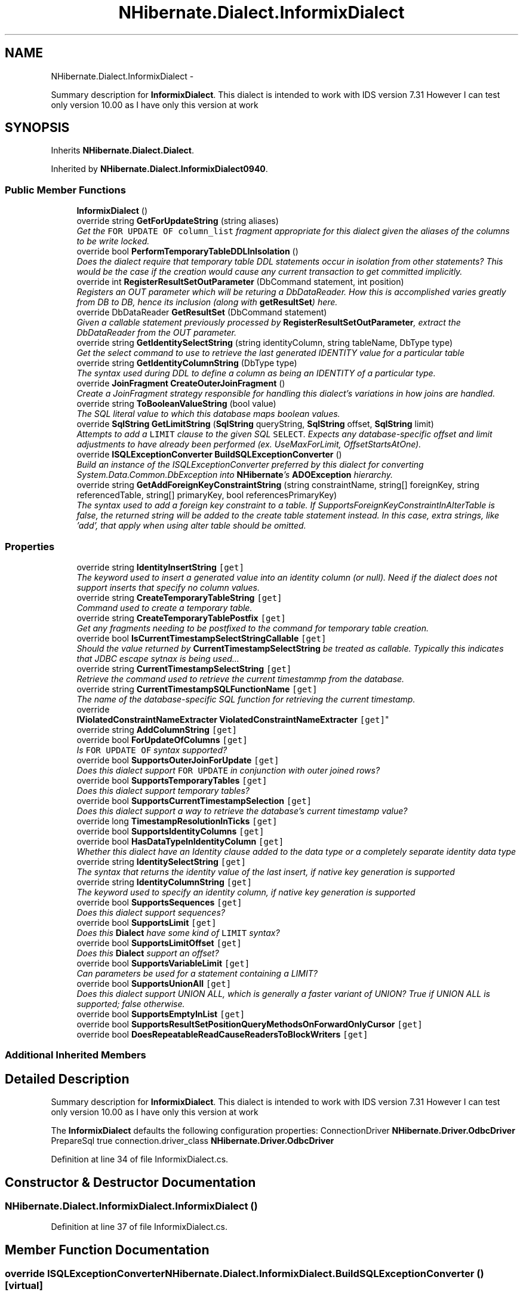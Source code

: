 .TH "NHibernate.Dialect.InformixDialect" 3 "Fri Jul 5 2013" "Version 1.0" "HSA.InfoSys" \" -*- nroff -*-
.ad l
.nh
.SH NAME
NHibernate.Dialect.InformixDialect \- 
.PP
Summary description for \fBInformixDialect\fP\&. This dialect is intended to work with IDS version 7\&.31 However I can test only version 10\&.00 as I have only this version at work  

.SH SYNOPSIS
.br
.PP
.PP
Inherits \fBNHibernate\&.Dialect\&.Dialect\fP\&.
.PP
Inherited by \fBNHibernate\&.Dialect\&.InformixDialect0940\fP\&.
.SS "Public Member Functions"

.in +1c
.ti -1c
.RI "\fBInformixDialect\fP ()"
.br
.ti -1c
.RI "override string \fBGetForUpdateString\fP (string aliases)"
.br
.RI "\fIGet the \fCFOR UPDATE OF column_list\fP fragment appropriate for this dialect given the aliases of the columns to be write locked\&. \fP"
.ti -1c
.RI "override bool \fBPerformTemporaryTableDDLInIsolation\fP ()"
.br
.RI "\fIDoes the dialect require that temporary table DDL statements occur in isolation from other statements? This would be the case if the creation would cause any current transaction to get committed implicitly\&. \fP"
.ti -1c
.RI "override int \fBRegisterResultSetOutParameter\fP (DbCommand statement, int position)"
.br
.RI "\fIRegisters an OUT parameter which will be returing a DbDataReader\&. How this is accomplished varies greatly from DB to DB, hence its inclusion (along with \fBgetResultSet\fP) here\&. \fP"
.ti -1c
.RI "override DbDataReader \fBGetResultSet\fP (DbCommand statement)"
.br
.RI "\fIGiven a callable statement previously processed by \fBRegisterResultSetOutParameter\fP, extract the DbDataReader from the OUT parameter\&. \fP"
.ti -1c
.RI "override string \fBGetIdentitySelectString\fP (string identityColumn, string tableName, DbType type)"
.br
.RI "\fIGet the select command to use to retrieve the last generated IDENTITY value for a particular table \fP"
.ti -1c
.RI "override string \fBGetIdentityColumnString\fP (DbType type)"
.br
.RI "\fIThe syntax used during DDL to define a column as being an IDENTITY of a particular type\&. \fP"
.ti -1c
.RI "override \fBJoinFragment\fP \fBCreateOuterJoinFragment\fP ()"
.br
.RI "\fICreate a JoinFragment strategy responsible for handling this dialect's variations in how joins are handled\&. \fP"
.ti -1c
.RI "override string \fBToBooleanValueString\fP (bool value)"
.br
.RI "\fIThe SQL literal value to which this database maps boolean values\&. \fP"
.ti -1c
.RI "override \fBSqlString\fP \fBGetLimitString\fP (\fBSqlString\fP queryString, \fBSqlString\fP offset, \fBSqlString\fP limit)"
.br
.RI "\fIAttempts to add a \fCLIMIT\fP clause to the given SQL \fCSELECT\fP\&. Expects any database-specific offset and limit adjustments to have already been performed (ex\&. UseMaxForLimit, OffsetStartsAtOne)\&. \fP"
.ti -1c
.RI "override \fBISQLExceptionConverter\fP \fBBuildSQLExceptionConverter\fP ()"
.br
.RI "\fIBuild an instance of the ISQLExceptionConverter preferred by this dialect for converting System\&.Data\&.Common\&.DbException into \fBNHibernate\fP's \fBADOException\fP hierarchy\&. \fP"
.ti -1c
.RI "override string \fBGetAddForeignKeyConstraintString\fP (string constraintName, string[] foreignKey, string referencedTable, string[] primaryKey, bool referencesPrimaryKey)"
.br
.RI "\fIThe syntax used to add a foreign key constraint to a table\&. If SupportsForeignKeyConstraintInAlterTable is false, the returned string will be added to the create table statement instead\&. In this case, extra strings, like 'add', that apply when using alter table should be omitted\&. \fP"
.in -1c
.SS "Properties"

.in +1c
.ti -1c
.RI "override string \fBIdentityInsertString\fP\fC [get]\fP"
.br
.RI "\fIThe keyword used to insert a generated value into an identity column (or null)\&. Need if the dialect does not support inserts that specify no column values\&. \fP"
.ti -1c
.RI "override string \fBCreateTemporaryTableString\fP\fC [get]\fP"
.br
.RI "\fICommand used to create a temporary table\&. \fP"
.ti -1c
.RI "override string \fBCreateTemporaryTablePostfix\fP\fC [get]\fP"
.br
.RI "\fIGet any fragments needing to be postfixed to the command for temporary table creation\&. \fP"
.ti -1c
.RI "override bool \fBIsCurrentTimestampSelectStringCallable\fP\fC [get]\fP"
.br
.RI "\fIShould the value returned by \fBCurrentTimestampSelectString\fP be treated as callable\&. Typically this indicates that JDBC escape sytnax is being used\&.\&.\&. \fP"
.ti -1c
.RI "override string \fBCurrentTimestampSelectString\fP\fC [get]\fP"
.br
.RI "\fIRetrieve the command used to retrieve the current timestammp from the database\&. \fP"
.ti -1c
.RI "override string \fBCurrentTimestampSQLFunctionName\fP\fC [get]\fP"
.br
.RI "\fIThe name of the database-specific SQL function for retrieving the current timestamp\&. \fP"
.ti -1c
.RI "override 
.br
\fBIViolatedConstraintNameExtracter\fP \fBViolatedConstraintNameExtracter\fP\fC [get]\fP"
.br
.ti -1c
.RI "override string \fBAddColumnString\fP\fC [get]\fP"
.br
.ti -1c
.RI "override bool \fBForUpdateOfColumns\fP\fC [get]\fP"
.br
.RI "\fIIs \fCFOR UPDATE OF\fP syntax supported? \fP"
.ti -1c
.RI "override bool \fBSupportsOuterJoinForUpdate\fP\fC [get]\fP"
.br
.RI "\fIDoes this dialect support \fCFOR UPDATE\fP in conjunction with outer joined rows? \fP"
.ti -1c
.RI "override bool \fBSupportsTemporaryTables\fP\fC [get]\fP"
.br
.RI "\fIDoes this dialect support temporary tables? \fP"
.ti -1c
.RI "override bool \fBSupportsCurrentTimestampSelection\fP\fC [get]\fP"
.br
.RI "\fIDoes this dialect support a way to retrieve the database's current timestamp value? \fP"
.ti -1c
.RI "override long \fBTimestampResolutionInTicks\fP\fC [get]\fP"
.br
.ti -1c
.RI "override bool \fBSupportsIdentityColumns\fP\fC [get]\fP"
.br
.ti -1c
.RI "override bool \fBHasDataTypeInIdentityColumn\fP\fC [get]\fP"
.br
.RI "\fIWhether this dialect have an Identity clause added to the data type or a completely separate identity data type \fP"
.ti -1c
.RI "override string \fBIdentitySelectString\fP\fC [get]\fP"
.br
.RI "\fIThe syntax that returns the identity value of the last insert, if native key generation is supported \fP"
.ti -1c
.RI "override string \fBIdentityColumnString\fP\fC [get]\fP"
.br
.RI "\fIThe keyword used to specify an identity column, if native key generation is supported \fP"
.ti -1c
.RI "override bool \fBSupportsSequences\fP\fC [get]\fP"
.br
.RI "\fIDoes this dialect support sequences? \fP"
.ti -1c
.RI "override bool \fBSupportsLimit\fP\fC [get]\fP"
.br
.RI "\fIDoes this \fBDialect\fP have some kind of \fCLIMIT\fP syntax? \fP"
.ti -1c
.RI "override bool \fBSupportsLimitOffset\fP\fC [get]\fP"
.br
.RI "\fIDoes this \fBDialect\fP support an offset? \fP"
.ti -1c
.RI "override bool \fBSupportsVariableLimit\fP\fC [get]\fP"
.br
.RI "\fICan parameters be used for a statement containing a LIMIT? \fP"
.ti -1c
.RI "override bool \fBSupportsUnionAll\fP\fC [get]\fP"
.br
.RI "\fIDoes this dialect support UNION ALL, which is generally a faster variant of UNION? True if UNION ALL is supported; false otherwise\&. \fP"
.ti -1c
.RI "override bool \fBSupportsEmptyInList\fP\fC [get]\fP"
.br
.ti -1c
.RI "override bool \fBSupportsResultSetPositionQueryMethodsOnForwardOnlyCursor\fP\fC [get]\fP"
.br
.ti -1c
.RI "override bool \fBDoesRepeatableReadCauseReadersToBlockWriters\fP\fC [get]\fP"
.br
.in -1c
.SS "Additional Inherited Members"
.SH "Detailed Description"
.PP 
Summary description for \fBInformixDialect\fP\&. This dialect is intended to work with IDS version 7\&.31 However I can test only version 10\&.00 as I have only this version at work 

The \fBInformixDialect\fP defaults the following configuration properties: ConnectionDriver \fBNHibernate\&.Driver\&.OdbcDriver\fP PrepareSql true  connection\&.driver_class \fBNHibernate\&.Driver\&.OdbcDriver\fP  
.PP
Definition at line 34 of file InformixDialect\&.cs\&.
.SH "Constructor & Destructor Documentation"
.PP 
.SS "NHibernate\&.Dialect\&.InformixDialect\&.InformixDialect ()"

.PP

.PP
Definition at line 37 of file InformixDialect\&.cs\&.
.SH "Member Function Documentation"
.PP 
.SS "override \fBISQLExceptionConverter\fP NHibernate\&.Dialect\&.InformixDialect\&.BuildSQLExceptionConverter ()\fC [virtual]\fP"

.PP
Build an instance of the ISQLExceptionConverter preferred by this dialect for converting System\&.Data\&.Common\&.DbException into \fBNHibernate\fP's \fBADOException\fP hierarchy\&. 
.PP
\fBReturns:\fP
.RS 4
The \fBDialect\fP's preferred ISQLExceptionConverter\&. 
.RE
.PP
.PP
The default \fBDialect\fP implementation simply returns a converter based on X/Open SQLState codes\&. 
.PP
It is strongly recommended that specific \fBDialect\fP implementations override this method, since interpretation of a SQL error is much more accurate when based on the ErrorCode rather than the SQLState\&. Unfortunately, the ErrorCode is a vendor-specific approach\&. 
.PP
Reimplemented from \fBNHibernate\&.Dialect\&.Dialect\fP\&.
.PP
Definition at line 417 of file InformixDialect\&.cs\&.
.SS "override \fBJoinFragment\fP NHibernate\&.Dialect\&.InformixDialect\&.CreateOuterJoinFragment ()\fC [virtual]\fP"

.PP
Create a JoinFragment strategy responsible for handling this dialect's variations in how joins are handled\&. 
.PP
\fBReturns:\fP
.RS 4
This dialect's JoinFragment strategy\&. 
.RE
.PP

.PP
Reimplemented from \fBNHibernate\&.Dialect\&.Dialect\fP\&.
.PP
Reimplemented in \fBNHibernate\&.Dialect\&.InformixDialect0940\fP\&.
.PP
Definition at line 327 of file InformixDialect\&.cs\&.
.SS "override string NHibernate\&.Dialect\&.InformixDialect\&.GetAddForeignKeyConstraintString (stringconstraintName, string[]foreignKey, stringreferencedTable, string[]primaryKey, boolreferencesPrimaryKey)\fC [virtual]\fP"

.PP
The syntax used to add a foreign key constraint to a table\&. If SupportsForeignKeyConstraintInAlterTable is false, the returned string will be added to the create table statement instead\&. In this case, extra strings, like 'add', that apply when using alter table should be omitted\&. 
.PP
\fBParameters:\fP
.RS 4
\fIconstraintName\fP The FK constraint name\&. 
.br
\fIforeignKey\fP The names of the columns comprising the FK 
.br
\fIreferencedTable\fP The table referenced by the FK 
.br
\fIprimaryKey\fP The explicit columns in the referencedTable referenced by this FK\&. 
.br
\fIreferencesPrimaryKey\fP if false, constraint should be explicit about which column names the constraint refers to 
.RE
.PP
\fBReturns:\fP
.RS 4
the 'add FK' fragment 
.RE
.PP

.PP
Reimplemented from \fBNHibernate\&.Dialect\&.Dialect\fP\&.
.PP
Definition at line 435 of file InformixDialect\&.cs\&.
.SS "override string NHibernate\&.Dialect\&.InformixDialect\&.GetForUpdateString (stringaliases)\fC [virtual]\fP"

.PP
Get the \fCFOR UPDATE OF column_list\fP fragment appropriate for this dialect given the aliases of the columns to be write locked\&. 
.PP
\fBParameters:\fP
.RS 4
\fIaliases\fP The columns to be write locked\&. 
.RE
.PP
\fBReturns:\fP
.RS 4
The appropriate \fCFOR UPDATE OF column_list\fP clause string\&. 
.RE
.PP

.PP
Reimplemented from \fBNHibernate\&.Dialect\&.Dialect\fP\&.
.PP
Definition at line 197 of file InformixDialect\&.cs\&.
.SS "override string NHibernate\&.Dialect\&.InformixDialect\&.GetIdentityColumnString (DbTypetype)\fC [virtual]\fP"

.PP
The syntax used during DDL to define a column as being an IDENTITY of a particular type\&. 
.PP
\fBParameters:\fP
.RS 4
\fItype\fP The DbType type code\&. 
.RE
.PP
\fBReturns:\fP
.RS 4
The appropriate DDL fragment\&. 
.RE
.PP

.PP
Reimplemented from \fBNHibernate\&.Dialect\&.Dialect\fP\&.
.PP
Definition at line 301 of file InformixDialect\&.cs\&.
.SS "override string NHibernate\&.Dialect\&.InformixDialect\&.GetIdentitySelectString (stringidentityColumn, stringtableName, DbTypetype)\fC [virtual]\fP"

.PP
Get the select command to use to retrieve the last generated IDENTITY value for a particular table 
.PP
\fBParameters:\fP
.RS 4
\fItableName\fP The table into which the insert was done 
.br
\fIidentityColumn\fP The PK column\&. 
.br
\fItype\fP The DbType type code\&. 
.RE
.PP
\fBReturns:\fP
.RS 4
The appropriate select command 
.RE
.PP

.PP
Reimplemented from \fBNHibernate\&.Dialect\&.Dialect\fP\&.
.PP
Definition at line 276 of file InformixDialect\&.cs\&.
.SS "override \fBSqlString\fP NHibernate\&.Dialect\&.InformixDialect\&.GetLimitString (\fBSqlString\fPqueryString, \fBSqlString\fPoffset, \fBSqlString\fPlimit)\fC [virtual]\fP"

.PP
Attempts to add a \fCLIMIT\fP clause to the given SQL \fCSELECT\fP\&. Expects any database-specific offset and limit adjustments to have already been performed (ex\&. UseMaxForLimit, OffsetStartsAtOne)\&. 
.PP
\fBParameters:\fP
.RS 4
\fIqueryString\fP The SqlString to base the limit query off\&.
.br
\fIoffset\fP Offset of the first row to be returned by the query\&. This may be represented as a parameter, a string literal, or a null value if no limit is requested\&. This should have already been adjusted to account for OffsetStartsAtOne\&.
.br
\fIlimit\fP Maximum number of rows to be returned by the query\&. This may be represented as a parameter, a string literal, or a null value if no offset is requested\&. This should have already been adjusted to account for UseMaxForLimit\&.
.RE
.PP
\fBReturns:\fP
.RS 4
A new SqlString that contains the \fCLIMIT\fP clause\&. Returns \fCnull\fP if \fIqueryString\fP  represents a SQL statement to which a limit clause cannot be added, for example when the query string is custom SQL invoking a stored procedure\&.
.RE
.PP

.PP
Reimplemented from \fBNHibernate\&.Dialect\&.Dialect\fP\&.
.PP
Definition at line 368 of file InformixDialect\&.cs\&.
.SS "override DbDataReader NHibernate\&.Dialect\&.InformixDialect\&.GetResultSet (DbCommandstatement)\fC [virtual]\fP"

.PP
Given a callable statement previously processed by \fBRegisterResultSetOutParameter\fP, extract the DbDataReader from the OUT parameter\&. 
.PP
\fBParameters:\fP
.RS 4
\fIstatement\fP The callable statement\&. 
.RE
.PP
\fBReturns:\fP
.RS 4
The extracted result set\&. 
.RE
.PP
<throws> SQLException Indicates problems extracting the result set\&. </throws> 
.PP
Reimplemented from \fBNHibernate\&.Dialect\&.Dialect\fP\&.
.PP
Definition at line 238 of file InformixDialect\&.cs\&.
.SS "override bool NHibernate\&.Dialect\&.InformixDialect\&.PerformTemporaryTableDDLInIsolation ()\fC [virtual]\fP"

.PP
Does the dialect require that temporary table DDL statements occur in isolation from other statements? This would be the case if the creation would cause any current transaction to get committed implicitly\&. 
.PP
\fBReturns:\fP
.RS 4
see the result matrix above\&. 
.RE
.PP
.PP
JDBC defines a standard way to query for this information via the \fBjava\&.sql\&.DatabaseMetaData#dataDefinitionCausesTransactionCommit()\fP method\&. However, that does not distinguish between temporary table DDL and other forms of DDL; MySQL, for example, reports DDL causing a transaction commit via its driver, even though that is not the case for temporary table DDL\&. 
.PP
Possible return values and their meanings:
.PD 0

.IP "\(bu" 2
\fBBoolean#TRUE\fP - Unequivocally, perform the temporary table DDL in isolation\&. 
.IP "\(bu" 2
\fBBoolean#FALSE\fP - Unequivocally, do \fBnot\fP perform the temporary table DDL in isolation\&. 
.IP "\(bu" 2
\fInull\fP - defer to the JDBC driver response in regards to \fBjava\&.sql\&.DatabaseMetaData#dataDefinitionCausesTransactionCommit()\fP 
.PP

.PP
Reimplemented from \fBNHibernate\&.Dialect\&.Dialect\fP\&.
.PP
Definition at line 228 of file InformixDialect\&.cs\&.
.SS "override int NHibernate\&.Dialect\&.InformixDialect\&.RegisterResultSetOutParameter (DbCommandstatement, intposition)\fC [virtual]\fP"

.PP
Registers an OUT parameter which will be returing a DbDataReader\&. How this is accomplished varies greatly from DB to DB, hence its inclusion (along with \fBgetResultSet\fP) here\&. 
.PP
\fBParameters:\fP
.RS 4
\fIstatement\fP The callable statement\&. 
.br
\fIposition\fP The bind position at which to register the OUT param\&. 
.RE
.PP
\fBReturns:\fP
.RS 4
The number of (contiguous) bind positions used\&. 
.RE
.PP

.PP
Reimplemented from \fBNHibernate\&.Dialect\&.Dialect\fP\&.
.PP
Definition at line 233 of file InformixDialect\&.cs\&.
.SS "override string NHibernate\&.Dialect\&.InformixDialect\&.ToBooleanValueString (boolvalue)\fC [virtual]\fP"

.PP
The SQL literal value to which this database maps boolean values\&. 
.PP
\fBParameters:\fP
.RS 4
\fIvalue\fP The boolean value 
.RE
.PP
\fBReturns:\fP
.RS 4
The appropriate SQL literal\&. 
.RE
.PP

.PP
Reimplemented from \fBNHibernate\&.Dialect\&.Dialect\fP\&.
.PP
Definition at line 335 of file InformixDialect\&.cs\&.
.SH "Property Documentation"
.PP 
.SS "override string NHibernate\&.Dialect\&.InformixDialect\&.AddColumnString\fC [get]\fP"

.PP

.PP
Definition at line 153 of file InformixDialect\&.cs\&.
.SS "override string NHibernate\&.Dialect\&.InformixDialect\&.CreateTemporaryTablePostfix\fC [get]\fP"

.PP
Get any fragments needing to be postfixed to the command for temporary table creation\&. 
.PP
Definition at line 115 of file InformixDialect\&.cs\&.
.SS "override string NHibernate\&.Dialect\&.InformixDialect\&.CreateTemporaryTableString\fC [get]\fP"

.PP
Command used to create a temporary table\&. 
.PP
Definition at line 106 of file InformixDialect\&.cs\&.
.SS "override string NHibernate\&.Dialect\&.InformixDialect\&.CurrentTimestampSelectString\fC [get]\fP"

.PP
Retrieve the command used to retrieve the current timestammp from the database\&. 
.PP
Definition at line 133 of file InformixDialect\&.cs\&.
.SS "override string NHibernate\&.Dialect\&.InformixDialect\&.CurrentTimestampSQLFunctionName\fC [get]\fP"

.PP
The name of the database-specific SQL function for retrieving the current timestamp\&. 
.PP
Definition at line 142 of file InformixDialect\&.cs\&.
.SS "override bool NHibernate\&.Dialect\&.InformixDialect\&.ForUpdateOfColumns\fC [get]\fP"

.PP
Is \fCFOR UPDATE OF\fP syntax supported? True if the database supports \fCFOR UPDATE OF\fP syntax; false otherwise\&. 
.PP
Definition at line 178 of file InformixDialect\&.cs\&.
.SS "override bool NHibernate\&.Dialect\&.InformixDialect\&.HasDataTypeInIdentityColumn\fC [get]\fP"

.PP
Whether this dialect have an Identity clause added to the data type or a completely separate identity data type 
.PP
Definition at line 264 of file InformixDialect\&.cs\&.
.SS "override string NHibernate\&.Dialect\&.InformixDialect\&.IdentityColumnString\fC [get]\fP"

.PP
The keyword used to specify an identity column, if native key generation is supported 
.PP
Definition at line 310 of file InformixDialect\&.cs\&.
.SS "override string NHibernate\&.Dialect\&.InformixDialect\&.IdentityInsertString\fC [get]\fP"

.PP
The keyword used to insert a generated value into an identity column (or null)\&. Need if the dialect does not support inserts that specify no column values\&. 
.PP
Definition at line 100 of file InformixDialect\&.cs\&.
.SS "override string NHibernate\&.Dialect\&.InformixDialect\&.IdentitySelectString\fC [get]\fP"

.PP
The syntax that returns the identity value of the last insert, if native key generation is supported 
.PP
Definition at line 288 of file InformixDialect\&.cs\&.
.SS "override bool NHibernate\&.Dialect\&.InformixDialect\&.IsCurrentTimestampSelectStringCallable\fC [get]\fP"

.PP
Should the value returned by \fBCurrentTimestampSelectString\fP be treated as callable\&. Typically this indicates that JDBC escape sytnax is being used\&.\&.\&. 
.PP
Definition at line 125 of file InformixDialect\&.cs\&.
.SS "override bool NHibernate\&.Dialect\&.InformixDialect\&.SupportsCurrentTimestampSelection\fC [get]\fP"

.PP
Does this dialect support a way to retrieve the database's current timestamp value? 
.PP
Definition at line 245 of file InformixDialect\&.cs\&.
.SS "override bool NHibernate\&.Dialect\&.InformixDialect\&.SupportsLimit\fC [get]\fP"

.PP
Does this \fBDialect\fP have some kind of \fCLIMIT\fP syntax? False, unless overridden\&.
.PP
Definition at line 345 of file InformixDialect\&.cs\&.
.SS "override bool NHibernate\&.Dialect\&.InformixDialect\&.SupportsLimitOffset\fC [get]\fP"

.PP
Does this \fBDialect\fP support an offset? 
.PP
Definition at line 356 of file InformixDialect\&.cs\&.
.SS "override bool NHibernate\&.Dialect\&.InformixDialect\&.SupportsOuterJoinForUpdate\fC [get]\fP"

.PP
Does this dialect support \fCFOR UPDATE\fP in conjunction with outer joined rows? True if outer joined rows can be locked via \fCFOR UPDATE\fP\&. 
.PP
Definition at line 187 of file InformixDialect\&.cs\&.
.SS "override bool NHibernate\&.Dialect\&.InformixDialect\&.SupportsSequences\fC [get]\fP"

.PP
Does this dialect support sequences? 
.PP
Definition at line 318 of file InformixDialect\&.cs\&.
.SS "override bool NHibernate\&.Dialect\&.InformixDialect\&.SupportsTemporaryTables\fC [get]\fP"

.PP
Does this dialect support temporary tables? 
.PP
Definition at line 204 of file InformixDialect\&.cs\&.
.SS "override bool NHibernate\&.Dialect\&.InformixDialect\&.SupportsUnionAll\fC [get]\fP"

.PP
Does this dialect support UNION ALL, which is generally a faster variant of UNION? True if UNION ALL is supported; false otherwise\&. 
.PP
Definition at line 398 of file InformixDialect\&.cs\&.
.SS "override bool NHibernate\&.Dialect\&.InformixDialect\&.SupportsVariableLimit\fC [get]\fP"

.PP
Can parameters be used for a statement containing a LIMIT? 
.PP
Definition at line 364 of file InformixDialect\&.cs\&.

.SH "Author"
.PP 
Generated automatically by Doxygen for HSA\&.InfoSys from the source code\&.

